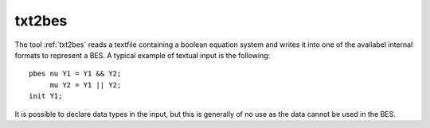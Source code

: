 .. index:: txt2bes

.. _tool-txt2bes:

txt2bes
========

The tool :ref:`txt2bes` reads a textfile containing a boolean equation system and
writes it into one of the availabel internal formats to represent a BES. 
A typical example of textual input is the following::

  pbes nu Y1 = Y1 && Y2;
       mu Y2 = Y1 || Y2;
  init Y1;

It is possible to declare data types in the input, but this is generally of 
no use as the data cannot be used in the BES. 
